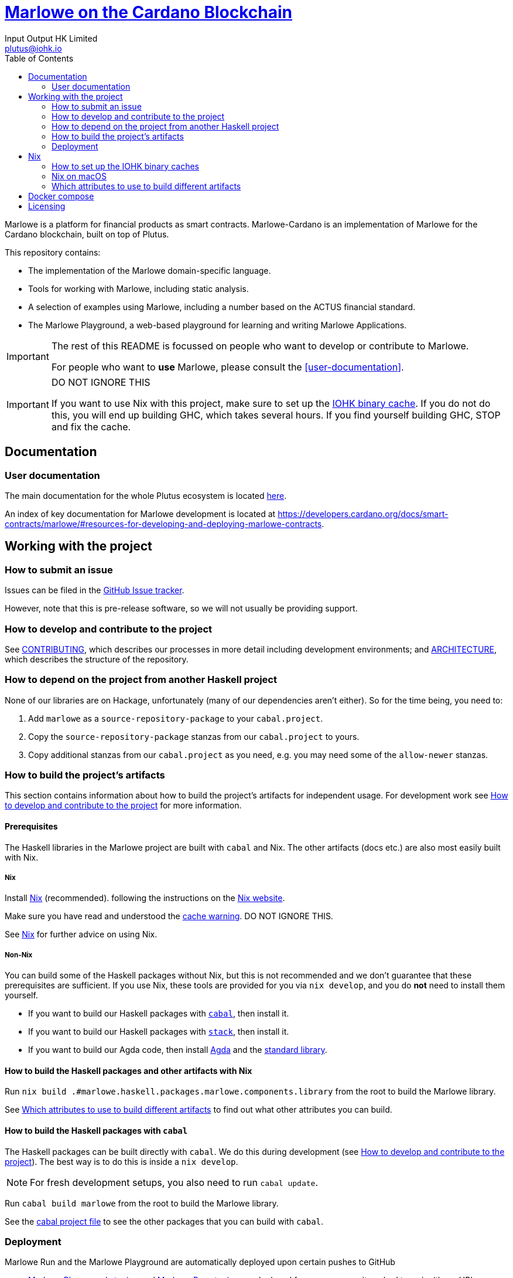 = https://github.com/input-output-hk/marlowe-cardano[Marlowe on the Cardano Blockchain]
:email: plutus@iohk.io
:author: Input Output HK Limited
:toc: left
:reproducible:

Marlowe is a platform for financial products as smart contracts. Marlowe-Cardano is
an implementation of Marlowe for the Cardano blockchain, built on top of Plutus.

This repository contains:

* The implementation of the Marlowe domain-specific language.
* Tools for working with Marlowe, including static analysis.
* A selection of examples using Marlowe, including a number based on the ACTUS financial standard.
* The Marlowe Playground, a web-based playground for learning and writing Marlowe Applications.

[IMPORTANT]
====
The rest of this README is focussed on people who want to develop or contribute to Marlowe.

For people who want to *use* Marlowe, please consult the <<user-documentation>>.
====

[[cache-warning]]
[IMPORTANT]
====
DO NOT IGNORE THIS

If you want to use Nix with this project, make sure to set up the xref:iohk-binary-cache[IOHK binary cache].
If you do not do this, you will end up building GHC, which takes several hours.
If you find yourself building GHC, STOP and fix the cache.
====

== Documentation

=== User documentation

The main documentation for the whole Plutus ecosystem is located https://plutus.readthedocs.io/en/latest/[here].

An index of key documentation for Marlowe development is located at https://developers.cardano.org/docs/smart-contracts/marlowe/#resources-for-developing-and-deploying-marlowe-contracts.

== Working with the project

=== How to submit an issue

Issues can be filed in the https://github.com/input-output-hk/marlowe-cardano/issues[GitHub Issue tracker].

However, note that this is pre-release software, so we will not usually be providing support.

[[how-to-develop]]
=== How to develop and contribute to the project

See link:CONTRIBUTING{outfilesuffix}[CONTRIBUTING], which describes our processes in more detail including development environments; and link:ARCHITECTURE{outfilesuffix}[ARCHITECTURE], which describes the structure of the repository.

=== How to depend on the project from another Haskell project

None of our libraries are on Hackage, unfortunately (many of our dependencies aren't either).
So for the time being, you need to:

. Add `marlowe` as a `source-repository-package` to your `cabal.project`.
. Copy the `source-repository-package` stanzas from our `cabal.project` to yours.
. Copy additional stanzas from our `cabal.project` as you need, e.g. you may need some of the `allow-newer` stanzas.

=== How to build the project's artifacts

This section contains information about how to build the project's artifacts for independent usage.
For development work see <<how-to-develop>> for more information.

[[prerequisites]]
==== Prerequisites

The Haskell libraries in the Marlowe project are built with `cabal` and Nix.
The other artifacts (docs etc.) are also most easily built with Nix.

===== Nix

Install https://nixos.org/nix/[Nix] (recommended). following the instructions on the https://nixos.org/nix/[Nix website].

Make sure you have read and understood the xref:cache-warning[cache warning].
DO NOT IGNORE THIS.

See <<nix-advice>> for further advice on using Nix.

===== Non-Nix

You can build some of the Haskell packages without Nix, but this is not recommended and we don't guarantee that these prerequisites are sufficient.
If you use Nix, these tools are provided for you via `nix develop`, and you do *not* need to install them yourself.

* If you want to build our Haskell packages with https://www.haskell.org/cabal/[`cabal`], then install it.
* If you want to build our Haskell packages with https://haskellstack.org/[`stack`], then install it.
* If you want to build our Agda code, then install https://github.com/agda/agda[Agda] and the https://github.com/agda/agda-stdlib[standard library].

[[building-with-nix]]
==== How to build the Haskell packages and other artifacts with Nix

Run `nix build .#marlowe.haskell.packages.marlowe.components.library` from the root to build the Marlowe library.

See <<nix-build-attributes>> to find out what other attributes you can build.

==== How to build the Haskell packages with `cabal`

The Haskell packages can be built directly with `cabal`.
We do this during development (see <<how-to-develop>>).
The best way is to do this is inside a `nix develop`.

[NOTE]
====
For fresh development setups, you also need to run `cabal update`.
====

Run `cabal build marlowe` from the root to build the Marlowe library.

See the link:./cabal.project[cabal project file] to see the other packages that you can build with `cabal`.

=== Deployment

Marlowe Run and the Marlowe Playground are automatically deployed upon certain pushes to GitHub

* https://marlowe-playground-staging.plutus.aws.iohkdev.io/[Marlowe Playground staging] and https://marlowe-run-staging.plutus.aws.iohkdev.io/[Marlowe Run staging] are deployed from every commit pushed to `main` (these URLs subject to change)
* https://play.marlowe-finance.io/[Marlowe Playground production] and https://run.marlowe-finance.io/[Marlowe Run production] are deployed from every commit pushed to `production`

For more details, including instructions for setting up ad hoc testing deployments, see https://github.com/input-output-hk/plutus-ops[the plutus-ops repo].


[[nix-advice]]
== Nix

[[iohk-binary-cache]]
=== How to set up the IOHK binary caches

Adding the IOHK binary cache to your Nix configuration will speed up
builds a lot, since many things will have been built already by our CI.

If you find you are building packages that are not defined in this
repository, or if the build seems to take a very long time then you may
not have this set up properly.

To set up the cache:

. On non-NixOS, edit `/etc/nix/nix.conf` and add the following lines:
+
----
substituters        = https://cache.iog.io https://iohk.cachix.org https://cache.nixos.org/
trusted-public-keys = hydra.iohk.io:f/Ea+s+dFdN+3Y/G+FDgSq+a5NEWhJGzdjvKNGv0/EQ= iohk.cachix.org-1:DpRUyj7h7V830dp/i6Nti+NEO2/nhblbov/8MW7Rqoo= cache.nixos.org-1:6NCHdD59X431o0gWypbMrAURkbJ16ZPMQFGspcDShjY=
----
+
[NOTE]
====
If you don't have an `/etc/nix/nix.conf` or don't want to edit it, you may add the `nix.conf` lines to `~/.config/nix/nix.conf` instead.
You must be a https://nixos.org/nix/manual/#ssec-multi-user[trusted user] to do this.
====
. On NixOS, set the following NixOS options:
+
----
nix.settings = {
  substituters        = [ "https://cache.iog.io" "https://iohk.cachix.org" ];
  trusted-public-keys = [ "hydra.iohk.io:f/Ea+s+dFdN+3Y/G+FDgSq+a5NEWhJGzdjvKNGv0/EQ=" "iohk.cachix.org-1:DpRUyj7h7V830dp/i6Nti+NEO2/nhblbov/8MW7Rqoo=" ];
};
----


=== Nix on macOS

Nix on macOS can be a bit tricky. In particular, sandboxing is disabled by default, which can lead to strange failures.

These days it should be safe to turn on sandboxing on macOS with a few exceptions. Consider setting the following Nix settings, in the same way as in xref:iohk-binary-cache[previous section]:

----
sandbox = true
extra-sandbox-paths = /System/Library/Frameworks /System/Library/PrivateFrameworks /usr/lib /private/tmp /private/var/tmp /usr/bin/env
----

Changes to `/etc/nix/nix.conf` may require a restart of the nix daemon in order to take affect. Restart the nix daemon by running the following commands:

----
sudo launchctl stop org.nixos.nix-daemon
sudo launchctl start org.nixos.nix-daemon
----

[[nix-build-attributes]]
=== Which attributes to use to build different artifacts

link:./packages.nix[`packages.nix`] defines a package set with attributes for all the artifacts you can build from this repository.
These can be built using `nix build`.
For example:

----
nix build .#docs.site
----

.Example attributes
* Project packages: defined inside `marlowe.haskell.packages`
** e.g. `marlowe.haskell.packages.marlowe.components.library`

There are other attributes defined in link:./packages.nix[`packages.nix`].

== Docker compose

There is a `docker compose` setup designed to give a local developer mode of the marlowe runtime components,
configured in link:./nix/dev/compose.nix[`compose.nix`].

Currently, this only supports Linux systems.

On Linux, `compose.yaml` will be automatically set up for the user when entering `nix develop`.

Running `nix run .#re-up` will refresh `compose.yaml` if need be and then restart any services which have changed.

Services currently included:

* `chainseekd`: `chainseekd` for the `preprod` network
* `node`: A node for the `preprod` network
* `postgres`: A postgres instance, for chainseekd state.
* `marlowe-history`: A `marlowe-history` instance.
* `marlowe-discovery`: A `marlowe-discovery` instance.
* `marlowe-tx`: A `marlowe-tx` instance.
* `web`: A `marlowe-web-server` instance.

The following commands may be useful:

* `docker compose exec postgres /exec/run-sqitch`: Run the sqitch migrations for the chain-sync database.
* `docker compose exec postgres psql -U postgres -d chain`: Run psql in the `chain` database.
* `docker compose port`, e.g. `docker compose port web 8080` will show the local port that maps to port `8080` for the `web` service

Accessing the node socket:

The node socket file lives inside a Docker volume. Because it is created by the
container, it is owned by root, and needs elevated permissions (via `sudo`) to
use - keep this in mind when using it locally with a tool like `cardano-cli`.

To list your Docker volumes, use the command `docker volume ls`. The socket
lives in the `marlowe-cardano_shared` volume. Use
`docker volume inspect marlowe-cardano_shared` to obtain information about the
volume. The `Mountpoint` property shows the directory on the host machine that
maps to the volume (one-liner: `docker volume inspect marlowe-cardano_shared | jq -r '.[].Mountpoint'`)

To use this with `cardano-cli`:

```bash
export CARDANO_NODE_SOCKET_PATH=$(docker volume inspect marlowe-cardano_shared | jq -r '.[].Mountpoint')
# -E passes the current environment to sudo
sudo -E cardano-cli ...
```

== Licensing

You are free to copy, modify, and distribute Marlowe under the terms
of the Apache 2.0 license. See the link:./LICENSE[LICENSE]
and link:./NOTICE[NOTICE] files for details.
